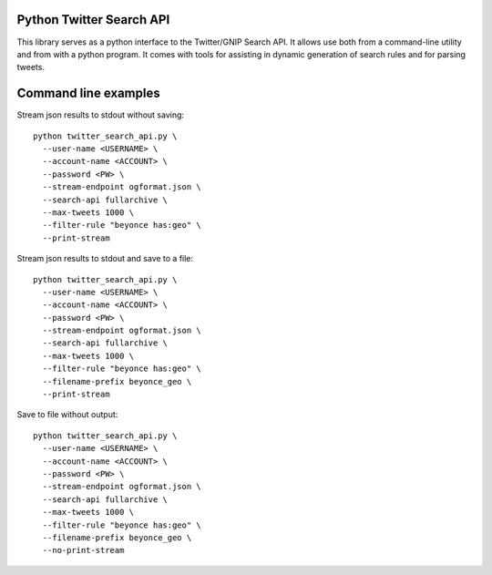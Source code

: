 Python Twitter Search API
=========================


This library serves as a python interface to the Twitter/GNIP Search API. It allows use both from a command-line utility and from with a python program. It comes with tools for assisting in dynamic generation of search rules and for parsing tweets.




Command line examples
=====================

Stream json results to stdout without saving::

  python twitter_search_api.py \
    --user-name <USERNAME> \
    --account-name <ACCOUNT> \
    --password <PW> \
    --stream-endpoint ogformat.json \
    --search-api fullarchive \
    --max-tweets 1000 \
    --filter-rule "beyonce has:geo" \
    --print-stream


Stream json results to stdout and save to a file::

  python twitter_search_api.py \
    --user-name <USERNAME> \
    --account-name <ACCOUNT> \
    --password <PW> \
    --stream-endpoint ogformat.json \
    --search-api fullarchive \
    --max-tweets 1000 \
    --filter-rule "beyonce has:geo" \
    --filename-prefix beyonce_geo \
    --print-stream


Save to file without output::

  python twitter_search_api.py \
    --user-name <USERNAME> \
    --account-name <ACCOUNT> \
    --password <PW> \
    --stream-endpoint ogformat.json \
    --search-api fullarchive \
    --max-tweets 1000 \
    --filter-rule "beyonce has:geo" \
    --filename-prefix beyonce_geo \
    --no-print-stream






